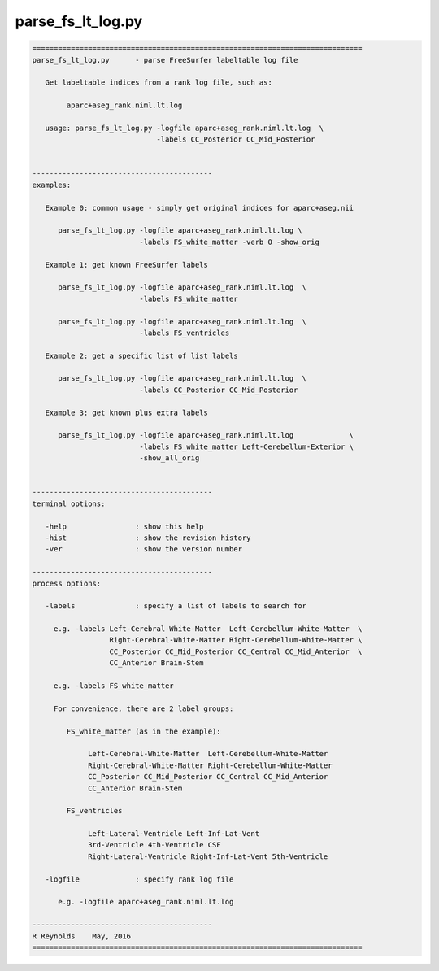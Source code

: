 ******************
parse_fs_lt_log.py
******************

.. _parse_fs_lt_log.py:

.. contents:: 
    :depth: 4 

.. code-block:: none

    
    =============================================================================
    parse_fs_lt_log.py      - parse FreeSurfer labeltable log file
    
       Get labeltable indices from a rank log file, such as:
    
            aparc+aseg_rank.niml.lt.log
    
       usage: parse_fs_lt_log.py -logfile aparc+aseg_rank.niml.lt.log  \
                                 -labels CC_Posterior CC_Mid_Posterior
    
    
    ------------------------------------------
    examples:
    
       Example 0: common usage - simply get original indices for aparc+aseg.nii
    
          parse_fs_lt_log.py -logfile aparc+aseg_rank.niml.lt.log \
                             -labels FS_white_matter -verb 0 -show_orig
    
       Example 1: get known FreeSurfer labels
    
          parse_fs_lt_log.py -logfile aparc+aseg_rank.niml.lt.log  \
                             -labels FS_white_matter
    
          parse_fs_lt_log.py -logfile aparc+aseg_rank.niml.lt.log  \
                             -labels FS_ventricles
    
       Example 2: get a specific list of list labels
    
          parse_fs_lt_log.py -logfile aparc+aseg_rank.niml.lt.log  \
                             -labels CC_Posterior CC_Mid_Posterior
    
       Example 3: get known plus extra labels
    
          parse_fs_lt_log.py -logfile aparc+aseg_rank.niml.lt.log             \
                             -labels FS_white_matter Left-Cerebellum-Exterior \
                             -show_all_orig
    
    
    ------------------------------------------
    terminal options:
    
       -help                : show this help
       -hist                : show the revision history
       -ver                 : show the version number
    
    ------------------------------------------
    process options:
    
       -labels              : specify a list of labels to search for
    
         e.g. -labels Left-Cerebral-White-Matter  Left-Cerebellum-White-Matter  \
                      Right-Cerebral-White-Matter Right-Cerebellum-White-Matter \
                      CC_Posterior CC_Mid_Posterior CC_Central CC_Mid_Anterior  \
                      CC_Anterior Brain-Stem
    
         e.g. -labels FS_white_matter
    
         For convenience, there are 2 label groups:
    
            FS_white_matter (as in the example):
    
                 Left-Cerebral-White-Matter  Left-Cerebellum-White-Matter
                 Right-Cerebral-White-Matter Right-Cerebellum-White-Matter
                 CC_Posterior CC_Mid_Posterior CC_Central CC_Mid_Anterior
                 CC_Anterior Brain-Stem
    
            FS_ventricles
    
                 Left-Lateral-Ventricle Left-Inf-Lat-Vent
                 3rd-Ventricle 4th-Ventricle CSF
                 Right-Lateral-Ventricle Right-Inf-Lat-Vent 5th-Ventricle
    
       -logfile             : specify rank log file
    
          e.g. -logfile aparc+aseg_rank.niml.lt.log
    
    ------------------------------------------
    R Reynolds    May, 2016
    =============================================================================
